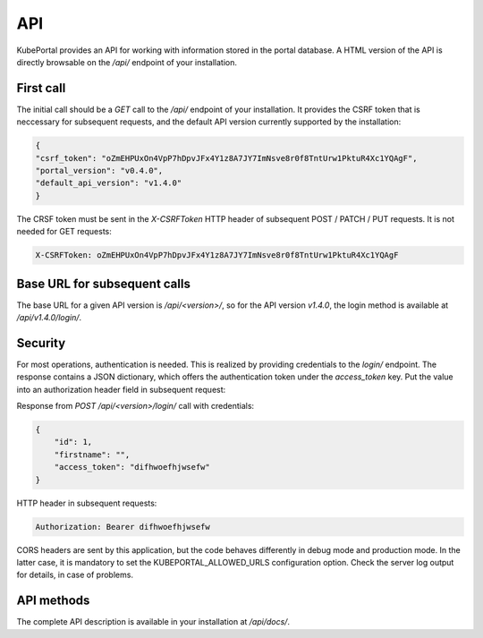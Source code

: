API
###

KubePortal provides an API for working with information stored in the portal database. A HTML version of the API is directly browsable on the `/api/` endpoint of your installation.

First call
----------

The initial call should be a `GET` call to the `/api/` endpoint of your installation. It provides the CSRF token that is neccessary for subsequent requests, and the default API version currently supported by the installation:

.. code-block:: json

	{
	"csrf_token": "oZmEHPUxOn4VpP7hDpvJFx4Y1z8A7JY7ImNsve8r0f8TntUrw1PktuR4Xc1YQAgF",
	"portal_version": "v0.4.0",
	"default_api_version": "v1.4.0"
	}

The CRSF token must be sent in the  `X-CSRFToken` HTTP header of subsequent POST / PATCH / PUT requests. It is not needed for GET requests:

.. code-block:: guess

	X-CSRFToken: oZmEHPUxOn4VpP7hDpvJFx4Y1z8A7JY7ImNsve8r0f8TntUrw1PktuR4Xc1YQAgF


Base URL for subsequent calls
------------------------------
The base URL for a given API version is `/api/<version>/`, so for the API version `v1.4.0`, the login method is available at `/api/v1.4.0/login/`.


Security
--------
For most operations, authentication is needed. This is realized by providing credentials to the `login/` endpoint. The response contains a JSON dictionary, which offers the authentication token under the `access_token` key. Put the value into an authorization header field in subsequent request:

Response from `POST /api/<version>/login/` call with credentials:

.. code-block:: json

	{
	    "id": 1,
	    "firstname": "",
	    "access_token": "difhwoefhjwsefw"
	}

HTTP header in subsequent requests:

.. code-block:: guess

	Authorization: Bearer difhwoefhjwsefw

CORS headers are sent by this application, but the code behaves differently in debug mode and production mode. In the latter case, it is mandatory to set the KUBEPORTAL_ALLOWED_URLS configuration option. Check the server log output for details, in case of problems.

API methods
-----------

The complete API description is available in your installation at `/api/docs/`.

